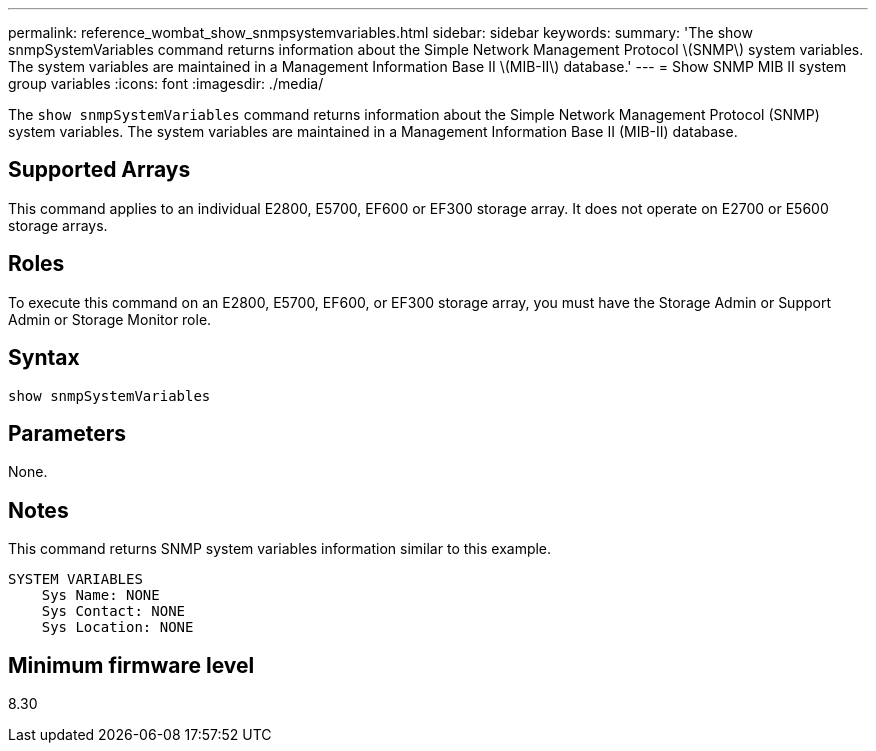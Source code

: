 ---
permalink: reference_wombat_show_snmpsystemvariables.html
sidebar: sidebar
keywords: 
summary: 'The show snmpSystemVariables command returns information about the Simple Network Management Protocol \(SNMP\) system variables. The system variables are maintained in a Management Information Base II \(MIB-II\) database.'
---
= Show SNMP MIB II system group variables
:icons: font
:imagesdir: ./media/

[.lead]
The `show snmpSystemVariables` command returns information about the Simple Network Management Protocol (SNMP) system variables. The system variables are maintained in a Management Information Base II (MIB-II) database.

== Supported Arrays

This command applies to an individual E2800, E5700, EF600 or EF300 storage array. It does not operate on E2700 or E5600 storage arrays.

== Roles

To execute this command on an E2800, E5700, EF600, or EF300 storage array, you must have the Storage Admin or Support Admin or Storage Monitor role.

== Syntax

----
show snmpSystemVariables
----

== Parameters

None.

== Notes

This command returns SNMP system variables information similar to this example.

----
SYSTEM VARIABLES
    Sys Name: NONE
    Sys Contact: NONE
    Sys Location: NONE
----

== Minimum firmware level

8.30

